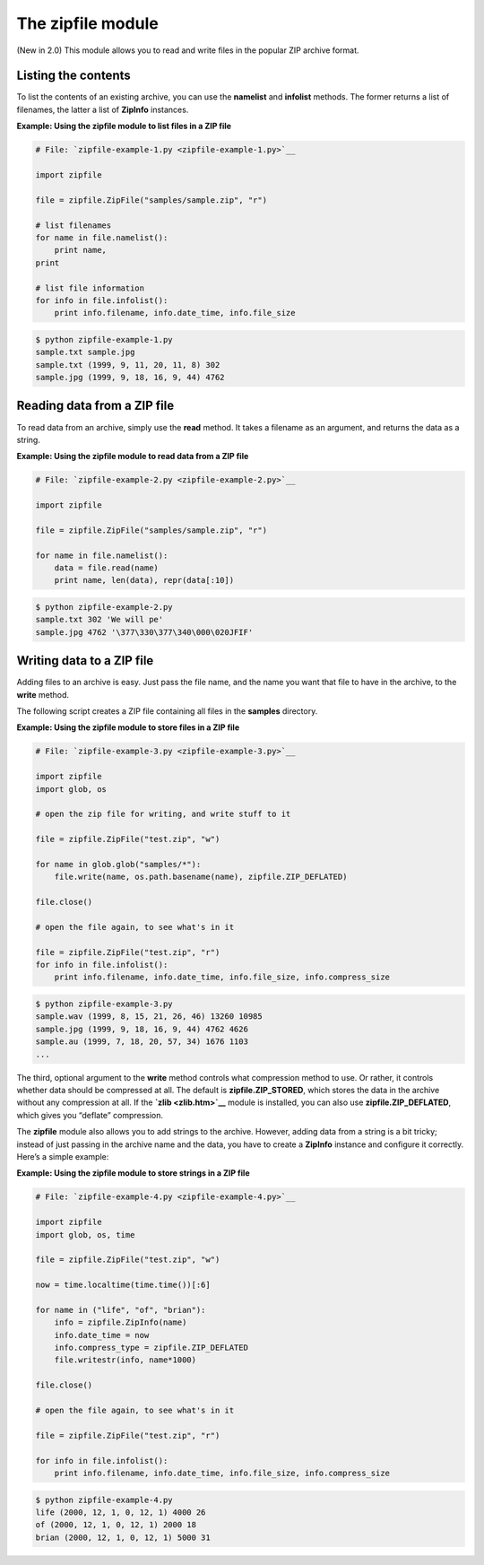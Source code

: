 






The zipfile module
===================




(New in 2.0) This module allows you to read and write files in the
popular ZIP archive format.



Listing the contents
~~~~~~~~~~~~~~~~~~~~


To list the contents of an existing archive, you can use the
**namelist** and **infolist** methods. The former returns a list of
filenames, the latter a list of **ZipInfo** instances.

**Example: Using the zipfile module to list files in a ZIP file**

.. sourcecode:: python

    
    # File: `zipfile-example-1.py <zipfile-example-1.py>`__
    
    import zipfile
    
    file = zipfile.ZipFile("samples/sample.zip", "r")
    
    # list filenames
    for name in file.namelist():
        print name,
    print
    
    # list file information
    for info in file.infolist():
        print info.filename, info.date_time, info.file_size
    


.. sourcecode:: python

    
    $ python zipfile-example-1.py
    sample.txt sample.jpg
    sample.txt (1999, 9, 11, 20, 11, 8) 302
    sample.jpg (1999, 9, 18, 16, 9, 44) 4762




Reading data from a ZIP file
~~~~~~~~~~~~~~~~~~~~~~~~~~~~


To read data from an archive, simply use the **read** method. It takes
a filename as an argument, and returns the data as a string.

**Example: Using the zipfile module to read data from a ZIP file**

.. sourcecode:: python

    
    # File: `zipfile-example-2.py <zipfile-example-2.py>`__
    
    import zipfile
    
    file = zipfile.ZipFile("samples/sample.zip", "r")
    
    for name in file.namelist():
        data = file.read(name)
        print name, len(data), repr(data[:10])
    


.. sourcecode:: python

    
    $ python zipfile-example-2.py
    sample.txt 302 'We will pe'
    sample.jpg 4762 '\377\330\377\340\000\020JFIF'




Writing data to a ZIP file
~~~~~~~~~~~~~~~~~~~~~~~~~~


Adding files to an archive is easy. Just pass the file name, and the
name you want that file to have in the archive, to the **write**
method.



The following script creates a ZIP file containing all files in the
**samples** directory.


**Example: Using the zipfile module to store files in a ZIP file**

.. sourcecode:: python

    
    # File: `zipfile-example-3.py <zipfile-example-3.py>`__
    
    import zipfile
    import glob, os
    
    # open the zip file for writing, and write stuff to it
    
    file = zipfile.ZipFile("test.zip", "w")
    
    for name in glob.glob("samples/*"):
        file.write(name, os.path.basename(name), zipfile.ZIP_DEFLATED)
    
    file.close()
    
    # open the file again, to see what's in it
    
    file = zipfile.ZipFile("test.zip", "r")
    for info in file.infolist():
        print info.filename, info.date_time, info.file_size, info.compress_size
    


.. sourcecode:: python

    
    $ python zipfile-example-3.py
    sample.wav (1999, 8, 15, 21, 26, 46) 13260 10985
    sample.jpg (1999, 9, 18, 16, 9, 44) 4762 4626
    sample.au (1999, 7, 18, 20, 57, 34) 1676 1103
    ...





The third, optional argument to the **write** method controls what
compression method to use. Or rather, it controls whether data should
be compressed at all. The default is **zipfile.ZIP_STORED**, which
stores the data in the archive without any compression at all. If the
**`zlib <zlib.htm>`__** module is installed, you can also use
**zipfile.ZIP_DEFLATED**, which gives you “deflate” compression.



The **zipfile** module also allows you to add strings to the archive.
However, adding data from a string is a bit tricky; instead of just
passing in the archive name and the data, you have to create a
**ZipInfo** instance and configure it correctly. Here’s a simple
example:


**Example: Using the zipfile module to store strings in a ZIP file**

.. sourcecode:: python

    
    # File: `zipfile-example-4.py <zipfile-example-4.py>`__
    
    import zipfile
    import glob, os, time
    
    file = zipfile.ZipFile("test.zip", "w")
    
    now = time.localtime(time.time())[:6]
    
    for name in ("life", "of", "brian"):
        info = zipfile.ZipInfo(name)
        info.date_time = now
        info.compress_type = zipfile.ZIP_DEFLATED
        file.writestr(info, name*1000)
    
    file.close()
    
    # open the file again, to see what's in it
    
    file = zipfile.ZipFile("test.zip", "r")
    
    for info in file.infolist():
        print info.filename, info.date_time, info.file_size, info.compress_size
    


.. sourcecode:: python

    
    $ python zipfile-example-4.py
    life (2000, 12, 1, 0, 12, 1) 4000 26
    of (2000, 12, 1, 0, 12, 1) 2000 18
    brian (2000, 12, 1, 0, 12, 1) 5000 31


